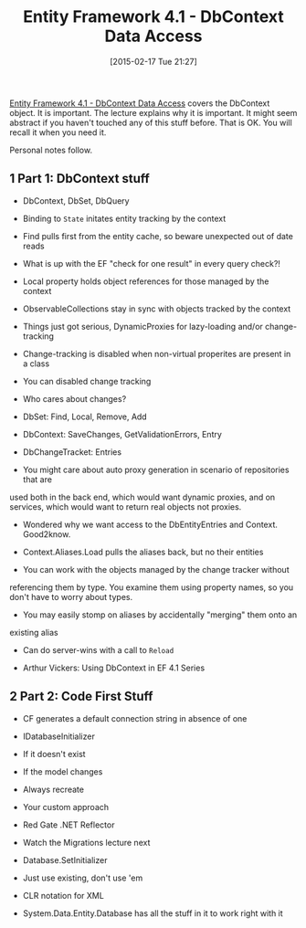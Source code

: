 #+POSTID: 9581
#+DATE: [2015-02-17 Tue 21:27]
#+OPTIONS: toc:nil num:nil todo:nil pri:nil tags:nil ^:nil TeX:nil
#+CATEGORY: Link
#+TAGS: .NET, C Sharp, Entity Framework, Javascript, PluralSight, Programming, Programming Language
#+TITLE: Entity Framework 4.1 - DbContext Data Access

[[http://www.pluralsight.com/courses/ef41-data-access][Entity Framework 4.1 - DbContext Data Access]] covers the DbContext object. It is important. The lecture explains why it is important. It might seem abstract if you haven't touched any of this stuff before. That is OK. You will recall it when you need it.

Personal notes follow.







#+BEGIN_HTML
  <div id="outline-container-sec-1" class="outline-2">
#+END_HTML



** 1 Part 1: DbContext stuff




#+BEGIN_HTML
  <div id="text-1" class="outline-text-2">
#+END_HTML




-  DbContext, DbSet, DbQuery

-  Binding to =State= initates entity tracking by the context

-  Find pulls first from the entity cache, so beware unexpected out of date reads

-  What is up with the EF "check for one result" in every query check?!

-  Local property holds object references for those managed by the context

-  ObservableCollections stay in sync with objects tracked by the context

-  Things just got serious, DynamicProxies for lazy-loading and/or change-tracking

-  Change-tracking is disabled when non-virtual properites are present in a class

-  You can disabled change tracking


   -  Who cares about changes?


      -  DbSet: Find, Local, Remove, Add

      -  DbContext: SaveChanges, GetValidationErrors, Entry

      -  DbChangeTracket: Entries


      


   

-  You might care about auto proxy generation in scenario of repositories that are
used both in the back end, which would want dynamic proxies, and on services,
which would want to return real objects not proxies.

-  Wondered why we want access to the DbEntityEntries and Context. Good2know.

-  Context.Aliases.Load pulls the aliases back, but no their entities

-  You can work with the objects managed by the change tracker without
referencing them by type. You examine them using property names, so you don't
have to worry about types.

-  You may easily stomp on aliases by accidentally "merging" them onto an
existing alias

-  Can do server-wins with a call to =Reload=

-  Arthur Vickers: Using DbContext in EF 4.1 Series





#+BEGIN_HTML
  </div>
#+END_HTML




#+BEGIN_HTML
  </div>
#+END_HTML





#+BEGIN_HTML
  <div id="outline-container-sec-2" class="outline-2">
#+END_HTML



** 2 Part 2: Code First Stuff




#+BEGIN_HTML
  <div id="text-2" class="outline-text-2">
#+END_HTML




-  CF generates a default connection string in absence of one

-  IDatabaseInitializer


   -  If it doesn't exist

   -  If the model changes

   -  Always recreate

   -  Your custom approach


   

-  Red Gate .NET Reflector

-  Watch the Migrations lecture next

-  Database.SetInitializer


   -  Just use existing, don't use 'em


   

-  CLR notation for XML

-  System.Data.Entity.Database has all the stuff in it to work right with it





#+BEGIN_HTML
  </div>
#+END_HTML




#+BEGIN_HTML
  </div>
#+END_HTML






